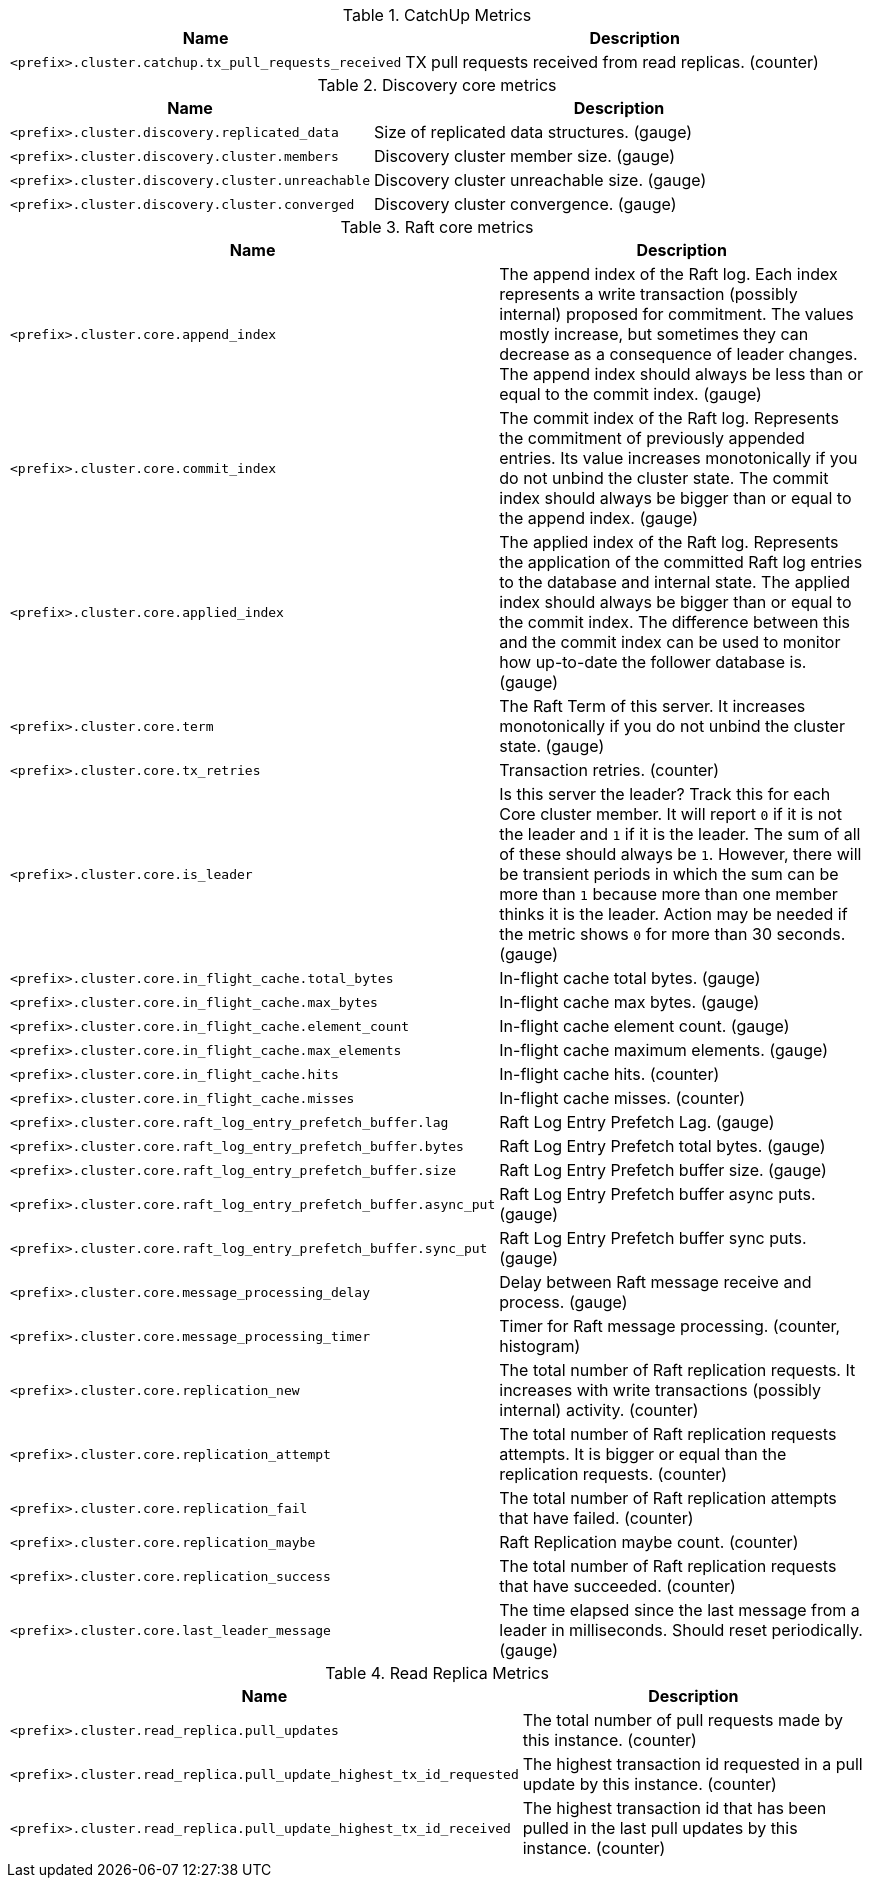 .CatchUp Metrics

[options="header",cols="<1m,<4"]
|===
|Name |Description
|&lt;prefix&gt;.cluster.catchup.tx_pull_requests_received|TX pull requests received from read replicas. (counter)
|===

.Discovery core metrics

[options="header",cols="<1m,<4"]
|===
|Name |Description
|&lt;prefix&gt;.cluster.discovery.replicated_data|Size of replicated data structures. (gauge)
|&lt;prefix&gt;.cluster.discovery.cluster.members|Discovery cluster member size. (gauge)
|&lt;prefix&gt;.cluster.discovery.cluster.unreachable|Discovery cluster unreachable size. (gauge)
|&lt;prefix&gt;.cluster.discovery.cluster.converged|Discovery cluster convergence. (gauge)
|===

.Raft core metrics

[options="header",cols="<1m,<4"]
|===
|Name |Description
|&lt;prefix&gt;.cluster.core.append_index|The append index of the Raft log. Each index represents a write transaction (possibly internal) proposed for commitment. The values mostly increase, but sometimes they can decrease as a consequence of leader changes. The append index should always be less than or equal to the commit index. (gauge)
|&lt;prefix&gt;.cluster.core.commit_index|The commit index of the Raft log. Represents the commitment of previously appended entries. Its value increases monotonically if you do not unbind the cluster state. The commit index should always be bigger than or equal to the append index. (gauge)
|&lt;prefix&gt;.cluster.core.applied_index|The applied index of the Raft log. Represents the application of the committed Raft log entries to the database and internal state. The applied index should always be bigger than or equal to the commit index. The difference between this and the commit index can be used to monitor how up-to-date the follower database is. (gauge)
|&lt;prefix&gt;.cluster.core.term|The Raft Term of this server. It increases monotonically if you do not unbind the cluster state. (gauge)
|&lt;prefix&gt;.cluster.core.tx_retries|Transaction retries. (counter)
|&lt;prefix&gt;.cluster.core.is_leader|Is this server the leader? Track this for each Core cluster member. It will report `0` if it is not the leader and `1` if it is the leader. The sum of all of these should always be `1`. However, there will be transient periods in which the sum can be more than `1` because more than one member thinks it is the leader. Action may be needed if the metric shows `0` for more than 30 seconds. (gauge) 
|&lt;prefix&gt;.cluster.core.in_flight_cache.total_bytes|In-flight cache total bytes. (gauge)
|&lt;prefix&gt;.cluster.core.in_flight_cache.max_bytes|In-flight cache max bytes. (gauge)
|&lt;prefix&gt;.cluster.core.in_flight_cache.element_count|In-flight cache element count. (gauge)
|&lt;prefix&gt;.cluster.core.in_flight_cache.max_elements|In-flight cache maximum elements. (gauge)
|&lt;prefix&gt;.cluster.core.in_flight_cache.hits|In-flight cache hits. (counter)
|&lt;prefix&gt;.cluster.core.in_flight_cache.misses|In-flight cache misses. (counter)
|&lt;prefix&gt;.cluster.core.raft_log_entry_prefetch_buffer.lag|Raft Log Entry Prefetch Lag. (gauge)
|&lt;prefix&gt;.cluster.core.raft_log_entry_prefetch_buffer.bytes|Raft Log Entry Prefetch total bytes. (gauge)
|&lt;prefix&gt;.cluster.core.raft_log_entry_prefetch_buffer.size|Raft Log Entry Prefetch buffer size. (gauge)
|&lt;prefix&gt;.cluster.core.raft_log_entry_prefetch_buffer.async_put|Raft Log Entry Prefetch buffer async puts. (gauge)
|&lt;prefix&gt;.cluster.core.raft_log_entry_prefetch_buffer.sync_put|Raft Log Entry Prefetch buffer sync puts. (gauge)
|&lt;prefix&gt;.cluster.core.message_processing_delay|Delay between Raft message receive and process. (gauge)
|&lt;prefix&gt;.cluster.core.message_processing_timer|Timer for Raft message processing. (counter, histogram)
|&lt;prefix&gt;.cluster.core.replication_new|The total number of Raft replication requests. It increases with write transactions (possibly internal) activity. (counter)
|&lt;prefix&gt;.cluster.core.replication_attempt|The total number of Raft replication requests attempts. It is bigger or equal than the replication requests. (counter)
|&lt;prefix&gt;.cluster.core.replication_fail|The total number of Raft replication attempts that have failed. (counter)
|&lt;prefix&gt;.cluster.core.replication_maybe|Raft Replication maybe count. (counter)
|&lt;prefix&gt;.cluster.core.replication_success|The total number of Raft replication requests that have succeeded. (counter)
|&lt;prefix&gt;.cluster.core.last_leader_message|The time elapsed since the last message from a leader in milliseconds. Should reset periodically. (gauge)
|===

.Read Replica Metrics

[options="header",cols="<1m,<4"]
|===
|Name |Description
|&lt;prefix&gt;.cluster.read_replica.pull_updates|The total number of pull requests made by this instance. (counter)
|&lt;prefix&gt;.cluster.read_replica.pull_update_highest_tx_id_requested|The highest transaction id requested in a pull update by this instance. (counter)
|&lt;prefix&gt;.cluster.read_replica.pull_update_highest_tx_id_received|The highest transaction id that has been pulled in the last pull updates by this instance. (counter)
|===

